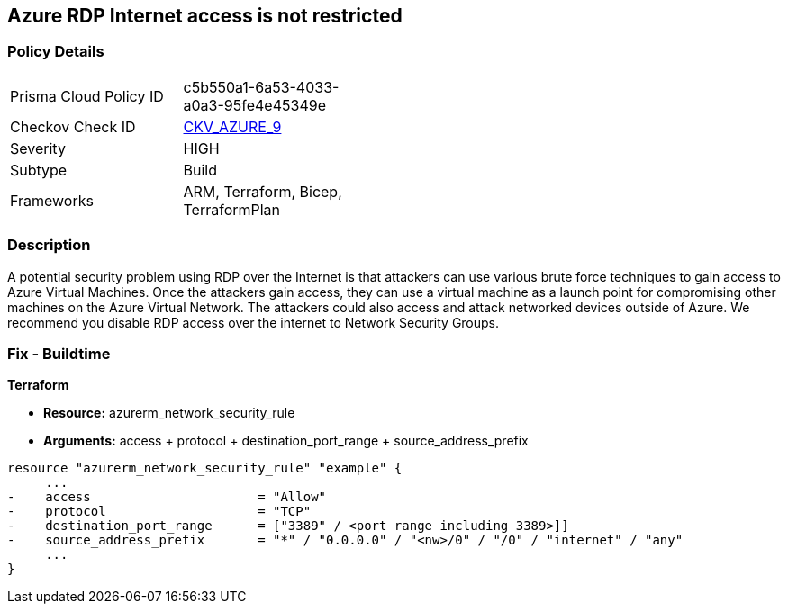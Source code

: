 == Azure RDP Internet access is not restricted
// Azure RDP internet access not restricted


=== Policy Details 

[width=45%]
[cols="1,1"]
|=== 
|Prisma Cloud Policy ID 
| c5b550a1-6a53-4033-a0a3-95fe4e45349e

|Checkov Check ID 
| https://github.com/bridgecrewio/checkov/tree/master/checkov/terraform/checks/resource/azure/NSGRuleRDPAccessRestricted.py[CKV_AZURE_9]

|Severity
|HIGH

|Subtype
|Build
//, Run

|Frameworks
|ARM, Terraform, Bicep, TerraformPlan

|=== 

////
Bridgecrew
Prisma Cloud
* Azure RDP Internet access is not restricted* 



=== Policy Details 

[width=45%]
[cols="1,1"]
|=== 
|Prisma Cloud Policy ID 
| c5b550a1-6a53-4033-a0a3-95fe4e45349e

|Checkov Check ID 
| https://github.com/bridgecrewio/checkov/tree/master/checkov/terraform/checks/resource/azure/NSGRuleRDPAccessRestricted.py [CKV_AZURE_9]

|Severity
|HIGH

|Subtype
|Build

|Frameworks
|ARM,Terraform,Bicep,TerraformPlan

|=== 
////


=== Description 


A potential security problem using RDP over the Internet is that attackers can use various brute force techniques to gain access to Azure Virtual Machines.
Once the attackers gain access, they can use a virtual machine as a launch point for compromising other machines on the Azure Virtual Network.
The attackers could also access and attack networked devices outside of Azure.
We recommend you disable RDP access over the internet to Network Security Groups.
////
=== Fix - Runtime


* Azure Portal To change the policy using the Azure Portal, follow these steps:* 



. Log in to the Azure Portal at https://portal.azure.com.

. For each VM, open the * Networking* blade.

. Verify that the* INBOUND PORT RULES** does not have a rule for RDP.
+
For example:
+
* Port = 3389
+
* Protocol = TCP
+
* Source = Any OR Internet


* CLI Command* 


To list Network Security Groups with the corresponding non-default Security rules, use the following command: `az network nsg list --query [*].[name,securityRules]`
Ensure that the NSGs do not have any of the following security rules:
* "access" : "Allow"
* "destinationPortRange" : "3389" or "*" or "[port range containing 3389]"
* "direction" : "Inbound"
* "protocol" : "TCP"
* "sourceAddressPrefix" : "*" or "0.0.0.0" or "+++
& lt;nw>
+++
/0" or "/0" or "internet" or "any"+++
& lt;/nw>+++
////

=== Fix - Buildtime


*Terraform* 


* *Resource:* azurerm_network_security_rule
* *Arguments:* access + protocol + destination_port_range + source_address_prefix


[source,go]
----
resource "azurerm_network_security_rule" "example" {
     ...
-    access                      = "Allow"
-    protocol                    = "TCP"
-    destination_port_range      = ["3389" / <port range including 3389>]]
-    source_address_prefix       = "*" / "0.0.0.0" / "<nw>/0" / "/0" / "internet" / "any"
     ...
}
----
----
